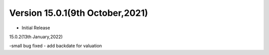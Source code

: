 Version 15.0.1(9th October,2021)
-------------------------

- Initial Release

15.0.2(13th January,2022)

-small bug fixed
- add backdate for valuation